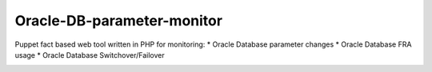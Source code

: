 ###########
Oracle-DB-parameter-monitor
###########

Puppet fact based web tool written in PHP for monitoring:
* Oracle Database parameter changes
* Oracle Database FRA usage
* Oracle Database Switchover/Failover

.. image:: https://raw.githubusercontent.com/Marius2805/Oracle-DB-parameter-monitor/master/screenshots/screenshot_01.jpg
   :alt: Parameter Overview/History
   :width: 1024
   :height: 662
   :align: center
   
.. image:: https://raw.githubusercontent.com/Marius2805/Oracle-DB-parameter-monitor/master/screenshots/screenshot_02.jpg
   :alt: FRA Moinitor
   :width: 1024
   :height: 568
   :align: center
